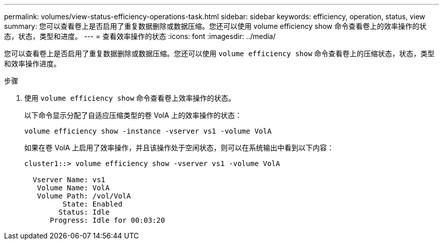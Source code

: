 ---
permalink: volumes/view-status-efficiency-operations-task.html 
sidebar: sidebar 
keywords: efficiency, operation, status, view 
summary: 您可以查看卷上是否启用了重复数据删除或数据压缩。您还可以使用 volume efficiency show 命令查看卷上的效率操作的状态，状态，类型和进度。 
---
= 查看效率操作的状态
:icons: font
:imagesdir: ../media/


[role="lead"]
您可以查看卷上是否启用了重复数据删除或数据压缩。您还可以使用 `volume efficiency show` 命令查看卷上的压缩状态，状态，类型和效率操作进度。

.步骤
. 使用 `volume efficiency show` 命令查看卷上效率操作的状态。
+
以下命令显示分配了自适应压缩类型的卷 VolA 上的效率操作的状态：

+
`volume efficiency show -instance -vserver vs1 -volume VolA`

+
如果在卷 VolA 上启用了效率操作，并且该操作处于空闲状态，则可以在系统输出中看到以下内容：

+
[listing]
----
cluster1::> volume efficiency show -vserver vs1 -volume VolA

  Vserver Name: vs1
   Volume Name: VolA
   Volume Path: /vol/VolA
         State: Enabled
        Status: Idle
      Progress: Idle for 00:03:20
----

